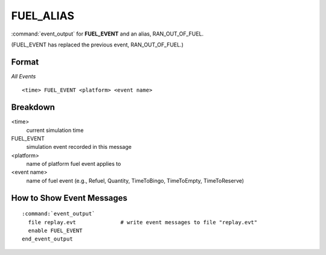 .. ****************************************************************************
.. CUI
..
.. The Advanced Framework for Simulation, Integration, and Modeling (AFSIM)
..
.. The use, dissemination or disclosure of data in this file is subject to
.. limitation or restriction. See accompanying README and LICENSE for details.
.. ****************************************************************************

FUEL_ALIAS
----------

:command:`event_output` for **FUEL_EVENT** and an alias, RAN_OUT_OF_FUEL.

(FUEL_EVENT has replaced the previous event, RAN_OUT_OF_FUEL.)

Format
======

*All Events*

::

 <time> FUEL_EVENT <platform> <event name>


Breakdown
=========

<time>
    current simulation time
FUEL_EVENT
    simulation event recorded in this message
<platform>
    name of platform fuel event applies to
<event name>
    name of fuel event (e.g., Refuel, Quantity, TimeToBingo, TimeToEmpty, TimeToReserve)

How to Show Event Messages
==========================

.. parsed-literal::

 :command:`event_output`
   file replay.evt              # write event messages to file "replay.evt"
   enable FUEL_EVENT
 end_event_output
